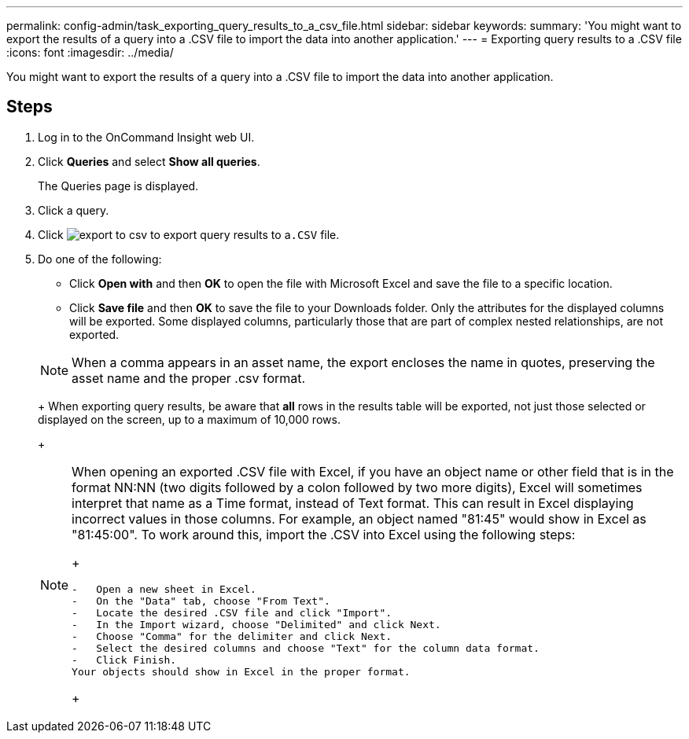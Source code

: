 ---
permalink: config-admin/task_exporting_query_results_to_a_csv_file.html
sidebar: sidebar
keywords: 
summary: 'You might want to export the results of a query into a .CSV file to import the data into another application.'
---
= Exporting query results to a .CSV file
:icons: font
:imagesdir: ../media/

[.lead]
You might want to export the results of a query into a .CSV file to import the data into another application.

== Steps

. Log in to the OnCommand Insight web UI.
. Click *Queries* and select *Show all queries*.
+
The Queries page is displayed.

. Click a query.
. Click image:../media/export_to_csv.gif[] to export query results to a``.CSV`` file.
. Do one of the following:
 ** Click *Open with* and then *OK* to open the file with Microsoft Excel and save the file to a specific location.
 ** Click *Save file* and then *OK* to save the file to your Downloads folder.
Only the attributes for the displayed columns will be exported. Some displayed columns, particularly those that are part of complex nested relationships, are not exported.

+
[NOTE]
====
When a comma appears in an asset name, the export encloses the name in quotes, preserving the asset name and the proper .csv format.
====
+
When exporting query results, be aware that *all* rows in the results table will be exported, not just those selected or displayed on the screen, up to a maximum of 10,000 rows.
+
[NOTE]
====
When opening an exported .CSV file with Excel, if you have an object name or other field that is in the format NN:NN (two digits followed by a colon followed by two more digits), Excel will sometimes interpret that name as a Time format, instead of Text format. This can result in Excel displaying incorrect values in those columns. For example, an object named "81:45" would show in Excel as "81:45:00".     To work around this, import the .CSV into Excel using the following steps:
+
....
-   Open a new sheet in Excel.
-   On the "Data" tab, choose "From Text".
-   Locate the desired .CSV file and click "Import".
-   In the Import wizard, choose "Delimited" and click Next.
-   Choose "Comma" for the delimiter and click Next.
-   Select the desired columns and choose "Text" for the column data format.
-   Click Finish.
Your objects should show in Excel in the proper format.
....
+
====

